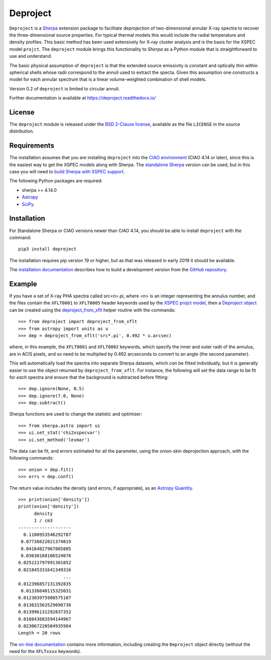 Deproject
=========

``Deproject`` is a `Sherpa <https://sherpa.readthedocs.io/>`_ extension package
to facilitate deprojection of two-dimensional annular X-ray spectra to recover
the three-dimensional source properties.  For typical thermal models this would
include the radial temperature and density profiles. This basic method has been
used extensively for X-ray cluster analysis and is the basis for the XSPEC
model ``projct``.  The ``deproject`` module brings this functionality to
*Sherpa* as a Python module that is straightforward to use and understand.

The basic physical assumption of ``deproject`` is that the extended source
emissivity is constant and optically thin within spherical shells whose radii
correspond to the annuli used to extract the specta.  Given this assumption one
constructs a model for each annular spectrum that is a linear volume-weighted
combination of shell models.

Version 0.2 of ``deproject`` is limited to circular annuli.

Further documentation is available at https://deproject.readthedocs.io/

License
-------

The ``deproject`` module is released under the
`BSD 2-Clause license <https://choosealicense.com/licenses/bsd-2-clause/>`_,
available as the file ``LICENSE`` in the source distribution.

Requirements
------------

The installation assumes that you are installing ``deproject`` into
the `CIAO environment <http://cxc.harvard.edu/ciao/>`_ (CIAO 4.14 or
later), since this is the easiest way to get the XSPEC models along
with Sherpa. The `standalone Sherpa <https://sherpa.readthedocs.io/>`_
version can be used, but in this case you will need to `build Sherpa
with XSPEC support
<https://sherpa.readthedocs.io/en/latest/install.html#xspec>`_.

The following Python packages are required:

- sherpa >= 4.14.0
- `Astropy <http://www.astropy.org/>`_
- `SciPy <https://www.scipy.org/scipylib/>`_.

Installation
------------

For Standalone Sherpa or CIAO versions newer than CIAO 4.14,
you should be able to install ``deproject`` with the command::

  pip3 install deproject

The installation requires pip version 19 or higher, but as that
was released in early 2019 it should be available.

The `installation documentation
<https://deproject.readthedocs.io/installation.html>`_ describes how
to build a development version from the `GitHub repository
<https://github.com/sherpa-deprojcet/deproject>`_.

Example
-------

If you have a set of X-ray PHA spectra called src<n>.pi, where <n> is
an integer representing the annulus number, and the files contain the
``XFLT0001`` to ``XFLT0005`` header keywords used by the
`XSPEC projct model <https://asd.gsfc.nasa.gov/XSPECwiki/projct_model>`_,
then a
`Deproject object <https://deproject-test.readthedocs.io/en/latest/modules/api/deproject.deproject.Deproject.html#deproject.deproject.Deproject>`_
can be created using the
`deproject_from_xflt <https://deproject-test.readthedocs.io/en/ciao-411/modules/api/deproject.deproject.deproject_from_xflt.html>`_
helper routine with the commands::

  >>> from deproject import deproject_from_xflt
  >>> from astropy import units as u
  >>> dep = deproject_from_xflt('src*.pi', 0.492 * u.arcsec)

where, in this example, the ``XFLT0001`` and ``XFLT0002`` keywords,
which specify the inner and outer radii of the annulus, are in
ACIS pixels, and so need to be multiplied by 0.492 arcseconds to
convert to an angle (the second parameter).

This will automatically load the spectra into separate Sherpa datasets,
which *can* be fitted individually, but it is generally easier to use
the object returned by ``deproject_from_xflt``. For instance, the
following will set the data range to be fit for *each* spectra and ensure
that the background is subtracted before fitting::

  >>> dep.ignore(None, 0.5)
  >>> dep.ignore(7.0, None)
  >>> dep.subtract()

Sherpa functions are used to change the statistic and optimiser::

  >>> from sherpa.astro import ui
  >>> ui.set_stat('chi2xspecvar')
  >>> ui.set_method('levmar')

The data can be fit, and errors estimated for all the parameter, using
the onion-skin deprojection approach, with the following commands::

  >>> onion = dep.fit()
  >>> errs = dep.conf()

The return value includes the density (and errors, if appropriate), as
an `Astropy Quantity <http://docs.astropy.org/en/stable/units/>`_.

::

  >>> print(onion['density'])
  print(onion['density'])
        density
        1 / cm3
  --------------------
    0.1100953546292787
   0.07736622021374819
   0.04164827967805805
   0.03630168106524076
  0.025221797991301052
  0.021845331641349316
                   ...
  0.012396857131392835
   0.01336640115325031
  0.012303975980575187
  0.013631563529090736
  0.013996131292837352
  0.010843683594144967
  0.023067220584935984
  Length = 20 rows

The `on-line documentation <https://deproject.readthedocs.io/>`_
contains more information, including creating the ``Deproject`` object
directly (without the need for the ``XFLTxxxx`` keywords).

